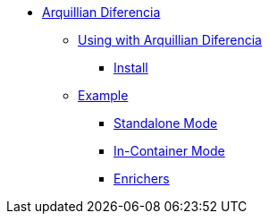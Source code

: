 * xref:overview.adoc[Arquillian Diferencia]

** xref:using.adoc[Using with Arquillian Diferencia]
*** xref:using.adoc#installation[Install]

** xref:using.adoc#code-example[Example]
*** xref:using.adoc#standalone-mode[Standalone Mode]
*** xref:using.adoc#incontainer-mode[In-Container Mode]
*** xref:using.adoc#enrichers[Enrichers]
